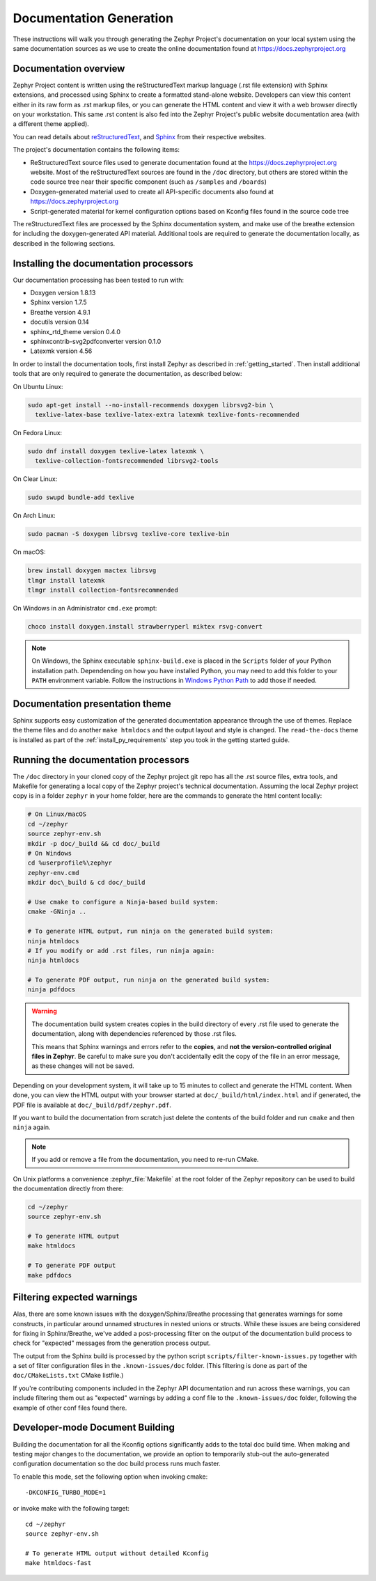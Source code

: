 .. _zephyr_doc:

Documentation Generation
########################

These instructions will walk you through generating the Zephyr Project's
documentation on your local system using the same documentation sources
as we use to create the online documentation found at
https://docs.zephyrproject.org

Documentation overview
**********************

Zephyr Project content is written using the reStructuredText markup
language (.rst file extension) with Sphinx extensions, and processed
using Sphinx to create a formatted stand-alone website. Developers can
view this content either in its raw form as .rst markup files, or you
can generate the HTML content and view it with a web browser directly on
your workstation. This same .rst content is also fed into the Zephyr
Project's public website documentation area (with a different theme
applied).

You can read details about `reStructuredText`_, and `Sphinx`_ from
their respective websites.

The project's documentation contains the following items:

* ReStructuredText source files used to generate documentation found at the
  https://docs.zephyrproject.org website. Most of the reStructuredText sources
  are found in the ``/doc`` directory, but others are stored within the
  code source tree near their specific component (such as ``/samples`` and
  ``/boards``)

* Doxygen-generated material used to create all API-specific documents
  also found at https://docs.zephyrproject.org

* Script-generated material for kernel configuration options based on Kconfig
  files found in the source code tree

.. image:: images/doc-gen-flow.png
   :align: center

The reStructuredText files are processed by the Sphinx documentation system,
and make use of the breathe extension for including the doxygen-generated API
material.  Additional tools are required to generate the
documentation locally, as described in the following sections.

Installing the documentation processors
***************************************

Our documentation processing has been tested to run with:

* Doxygen version 1.8.13
* Sphinx version 1.7.5
* Breathe version 4.9.1
* docutils version 0.14
* sphinx_rtd_theme version 0.4.0
* sphinxcontrib-svg2pdfconverter version 0.1.0
* Latexmk version 4.56

In order to install the documentation tools, first install Zephyr as
described in :ref:`getting_started`. Then install additional tools
that are only required to generate the documentation,
as described below:

On Ubuntu Linux:

.. code-block:: console

   sudo apt-get install --no-install-recommends doxygen librsvg2-bin \
     texlive-latex-base texlive-latex-extra latexmk texlive-fonts-recommended

On Fedora Linux:

.. code-block:: console

   sudo dnf install doxygen texlive-latex latexmk \
     texlive-collection-fontsrecommended librsvg2-tools

On Clear Linux:

.. code-block:: console

  sudo swupd bundle-add texlive

On Arch Linux:

.. code-block:: console

   sudo pacman -S doxygen librsvg texlive-core texlive-bin

On macOS:

.. code-block:: console

   brew install doxygen mactex librsvg
   tlmgr install latexmk
   tlmgr install collection-fontsrecommended

On Windows in an Administrator ``cmd.exe`` prompt:

.. code-block:: console

   choco install doxygen.install strawberryperl miktex rsvg-convert

.. note::
   On Windows, the Sphinx executable ``sphinx-build.exe`` is placed in
   the ``Scripts`` folder of your Python installation path.
   Dependending on how you have installed Python, you may need to
   add this folder to your ``PATH`` environment variable. Follow
   the instructions in `Windows Python Path`_ to add those if needed.

Documentation presentation theme
********************************

Sphinx supports easy customization of the generated documentation
appearance through the use of themes. Replace the theme files and do
another ``make htmldocs`` and the output layout and style is changed.
The ``read-the-docs`` theme is installed as part of the
:ref:`install_py_requirements` step you took in the getting started
guide.

Running the documentation processors
************************************

The ``/doc`` directory in your cloned copy of the Zephyr project git
repo has all the .rst source files, extra tools, and Makefile for
generating a local copy of the Zephyr project's technical documentation.
Assuming the local Zephyr project copy is in a folder ``zephyr`` in your home
folder, here are the commands to generate the html content locally:

.. code-block:: console

   # On Linux/macOS
   cd ~/zephyr
   source zephyr-env.sh
   mkdir -p doc/_build && cd doc/_build
   # On Windows
   cd %userprofile%\zephyr
   zephyr-env.cmd
   mkdir doc\_build & cd doc/_build

   # Use cmake to configure a Ninja-based build system:
   cmake -GNinja ..

   # To generate HTML output, run ninja on the generated build system:
   ninja htmldocs
   # If you modify or add .rst files, run ninja again:
   ninja htmldocs

   # To generate PDF output, run ninja on the generated build system:
   ninja pdfdocs

.. warning::

   The documentation build system creates copies in the build
   directory of every .rst file used to generate the documentation,
   along with dependencies referenced by those .rst files.

   This means that Sphinx warnings and errors refer to the **copies**,
   and **not the version-controlled original files in Zephyr**. Be
   careful to make sure you don't accidentally edit the copy of the
   file in an error message, as these changes will not be saved.

Depending on your development system, it will take up to 15 minutes to
collect and generate the HTML content.  When done, you can view the HTML
output with your browser started at ``doc/_build/html/index.html`` and
if generated, the PDF file is available at ``doc/_build/pdf/zephyr.pdf``.

If you want to build the documentation from scratch just delete the contents
of the build folder and run ``cmake`` and then ``ninja`` again.

.. note::

   If you add or remove a file from the documentation, you need to re-run CMake.

On Unix platforms a convenience :zephyr_file:`Makefile` at the root folder
of the Zephyr repository can be used to build the documentation directly from
there:

.. code-block:: console

   cd ~/zephyr
   source zephyr-env.sh

   # To generate HTML output
   make htmldocs

   # To generate PDF output
   make pdfdocs

Filtering expected warnings
***************************

Alas, there are some known issues with the doxygen/Sphinx/Breathe
processing that generates warnings for some constructs, in particular
around unnamed structures in nested unions or structs.
While these issues are being considered for fixing in
Sphinx/Breathe, we've added a post-processing filter on the output of
the documentation build process to check for "expected" messages from the
generation process output.

The output from the Sphinx build is processed by the python script
``scripts/filter-known-issues.py`` together with a set of filter
configuration files in the ``.known-issues/doc`` folder.  (This
filtering is done as part of the ``doc/CMakeLists.txt`` CMake listfile.)

If you're contributing components included in the Zephyr API
documentation and run across these warnings, you can include filtering
them out as "expected" warnings by adding a conf file to the
``.known-issues/doc`` folder, following the example of other conf files
found there.

Developer-mode Document Building
********************************

Building the documentation for all the Kconfig options significantly
adds to the total doc build time.  When making and testing major changes
to the documentation, we provide an option to temporarily stub-out
the auto-generated configuration documentation so the doc build process
runs much faster.

To enable this mode, set the following option when invoking cmake::

   -DKCONFIG_TURBO_MODE=1

or invoke make with the following target::

   cd ~/zephyr
   source zephyr-env.sh

   # To generate HTML output without detailed Kconfig
   make htmldocs-fast


.. _reStructuredText: http://sphinx-doc.org/rest.html
.. _Sphinx: http://sphinx-doc.org/
.. _Windows Python Path: https://docs.python.org/3/using/windows.html#finding-the-python-executable
